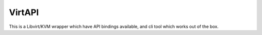 VirtAPI
-------

This is a Libvirt/KVM wrapper which have API bindings available, and cli tool which works out of the box.
